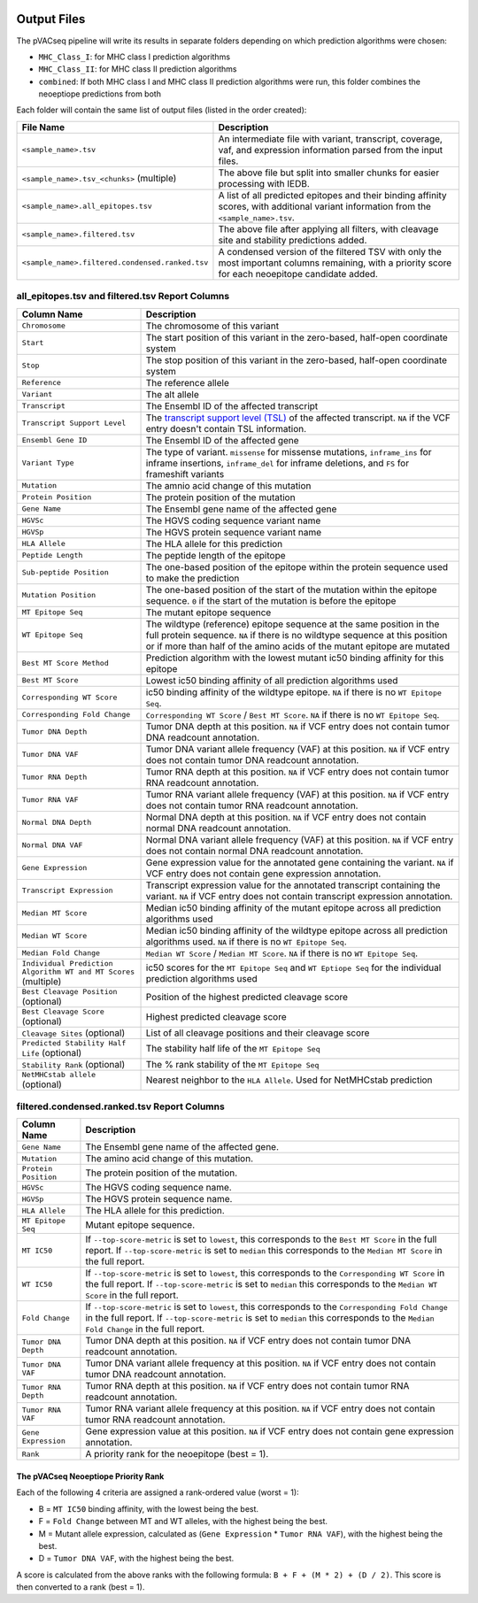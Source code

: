 .. image:: ../images/pVACseq_logo_trans-bg_sm_v4b.png
    :align: right
    :alt: pVACseq logo

Output Files
============

The pVACseq pipeline will write its results in separate folders depending on
which prediction algorithms were chosen:

- ``MHC_Class_I``: for MHC class I prediction algorithms
- ``MHC_Class_II``: for MHC class II prediction algorithms
- ``combined``: If both MHC class I and MHC class II prediction algorithms were run, this folder combines the neoeptiope predictions from both

Each folder will contain the same list of output files (listed in the order
created):

=================================================== ===========
File Name                                           Description
=================================================== ===========
``<sample_name>.tsv``                               An intermediate file with variant, transcript, coverage, vaf, and expression information parsed from the input files.
``<sample_name>.tsv_<chunks>`` (multiple)           The above file but split into smaller chunks for easier processing with IEDB.
``<sample_name>.all_epitopes.tsv``                  A list of all predicted epitopes and their binding affinity scores, with additional variant information from the ``<sample_name>.tsv``.
``<sample_name>.filtered.tsv``                      The above file after applying all filters, with cleavage site and stability predictions added.
``<sample_name>.filtered.condensed.ranked.tsv``     A condensed version of the filtered TSV with only the most important columns remaining, with a priority score for each neoepitope candidate added.
=================================================== ===========

all_epitopes.tsv and filtered.tsv Report Columns
------------------------------------------------

=============================================================== ===========
Column Name                                                     Description
=============================================================== ===========
``Chromosome``                                                  The chromosome of this variant
``Start``                                                       The start position of this variant in the zero-based, half-open coordinate system
``Stop``                                                        The stop position of this variant in the zero-based, half-open coordinate system
``Reference``                                                   The reference allele
``Variant``                                                     The alt allele
``Transcript``                                                  The Ensembl ID of the affected transcript
``Transcript Support Level``                                    The `transcript support level (TSL) <https://useast.ensembl.org/info/genome/genebuild/transcript_quality_tags.html#tsl>`_ of the affected transcript. ``NA`` if the VCF entry doesn't contain TSL information.
``Ensembl Gene ID``                                             The Ensembl ID of the affected gene
``Variant Type``                                                The type of variant. ``missense`` for missense mutations, ``inframe_ins`` for inframe insertions, ``inframe_del`` for inframe deletions, and ``FS`` for frameshift variants
``Mutation``                                                    The amnio acid change of this mutation
``Protein Position``                                            The protein position of the mutation
``Gene Name``                                                   The Ensembl gene name of the affected gene
``HGVSc``                                                       The HGVS coding sequence variant name
``HGVSp``                                                       The HGVS protein sequence variant name
``HLA Allele``                                                  The HLA allele for this prediction
``Peptide Length``                                              The peptide length of the epitope
``Sub-peptide Position``                                        The one-based position of the epitope within the protein sequence used to make the prediction
``Mutation Position``                                           The one-based position of the start of the mutation within the epitope sequence. ``0`` if the start of the mutation is before the epitope
``MT Epitope Seq``                                              The mutant epitope sequence
``WT Epitope Seq``                                              The wildtype (reference) epitope sequence at the same position in the full protein sequence. ``NA`` if there is no wildtype sequence at this position or if more than half of the amino acids of the mutant epitope are mutated
``Best MT Score Method``                                        Prediction algorithm with the lowest mutant ic50 binding affinity for this epitope
``Best MT Score``                                               Lowest ic50 binding affinity of all prediction algorithms used
``Corresponding WT Score``                                      ic50 binding affinity of the wildtype epitope. ``NA`` if there is no ``WT Epitope Seq``.
``Corresponding Fold Change``                                   ``Corresponding WT Score`` / ``Best MT Score``. ``NA`` if there is no ``WT Epitope Seq``.
``Tumor DNA Depth``                                             Tumor DNA depth at this position. ``NA`` if VCF entry does not contain tumor DNA readcount annotation.
``Tumor DNA VAF``                                               Tumor DNA variant allele frequency (VAF) at this position. ``NA`` if VCF entry does not contain tumor DNA readcount annotation.
``Tumor RNA Depth``                                             Tumor RNA depth at this position. ``NA`` if VCF entry does not contain tumor RNA readcount annotation.
``Tumor RNA VAF``                                               Tumor RNA variant allele frequency (VAF) at this position. ``NA`` if VCF entry does not contain tumor RNA readcount annotation.
``Normal DNA Depth``                                            Normal DNA depth at this position. ``NA`` if VCF entry does not contain normal DNA readcount annotation.
``Normal DNA VAF``                                              Normal DNA variant allele frequency (VAF) at this position. ``NA`` if VCF entry does not contain normal DNA readcount annotation.
``Gene Expression``                                             Gene expression value for the annotated gene containing the variant. ``NA`` if VCF entry does not contain gene expression annotation.
``Transcript Expression``                                       Transcript expression value for the annotated transcript containing the variant. ``NA`` if VCF entry does not contain transcript expression annotation.
``Median MT Score``                                             Median ic50 binding affinity of the mutant epitope across all prediction algorithms used
``Median WT Score``                                             Median ic50 binding affinity of the wildtype epitope across all prediction algorithms used. ``NA`` if there is no ``WT Epitope Seq``.
``Median Fold Change``                                          ``Median WT Score`` / ``Median MT Score``. ``NA`` if there is no ``WT Epitope Seq``.
``Individual Prediction Algorithm WT and MT Scores`` (multiple) ic50 scores for the ``MT Epitope Seq`` and ``WT Eptiope Seq`` for the individual prediction algorithms used
``Best Cleavage Position`` (optional)                           Position of the highest predicted cleavage score
``Best Cleavage Score`` (optional)                              Highest predicted cleavage score
``Cleavage Sites`` (optional)                                   List of all cleavage positions and their cleavage score
``Predicted Stability Half Life`` (optional)                    The stability half life of the ``MT Epitope Seq``
``Stability Rank`` (optional)                                   The % rank stability of the ``MT Epitope Seq``
``NetMHCstab allele`` (optional)                                Nearest neighbor to the ``HLA Allele``. Used for NetMHCstab prediction
=============================================================== ===========

.. image:: ../images/output_file_columns.png
    :alt: pVACseq ouput file columns illustration

filtered.condensed.ranked.tsv Report Columns
--------------------------------------------

==================== ===========
Column Name          Description
==================== ===========
``Gene Name``        The Ensembl gene name of the affected gene.
``Mutation``         The amino acid change of this mutation.
``Protein Position`` The protein position of the mutation.
``HGVSc``            The HGVS coding sequence name.
``HGVSp``            The HGVS protein sequence name.
``HLA Allele``       The HLA allele for this prediction.
``MT Epitope Seq``   Mutant epitope sequence.
``MT IC50``          If ``--top-score-metric`` is set to ``lowest``, this corresponds to the ``Best MT Score`` in the full report. If ``--top-score-metric`` is set to ``median`` this corresponds to the ``Median MT Score`` in the full report.
``WT IC50``          If ``--top-score-metric`` is set to ``lowest``, this corresponds to the ``Corresponding WT Score`` in the full report. If ``--top-score-metric`` is set to ``median`` this corresponds to the ``Median WT Score`` in the full report.
``Fold Change``      If ``--top-score-metric`` is set to ``lowest``, this corresponds to the ``Corresponding Fold Change`` in the full report. If ``--top-score-metric`` is set to ``median`` this corresponds to the ``Median Fold Change`` in the full report.
``Tumor DNA Depth``  Tumor DNA depth at this position. ``NA`` if VCF entry does not contain tumor DNA readcount annotation.
``Tumor DNA VAF``    Tumor DNA variant allele frequency at this position. ``NA`` if VCF entry does not contain tumor DNA readcount annotation.
``Tumor RNA Depth``  Tumor RNA depth at this position. ``NA`` if VCF entry does not contain tumor RNA readcount annotation.
``Tumor RNA VAF``    Tumor RNA variant allele frequency at this position. ``NA`` if VCF entry does not contain tumor RNA readcount annotation.
``Gene Expression``  Gene expression value at this position. ``NA`` if VCF entry does not contain gene expression annotation.
``Rank``             A priority rank for the neoepitope (best = 1).
==================== ===========

.. _score:

The pVACseq Neoeptiope Priority Rank
____________________________________

Each of the following 4 criteria are assigned a rank-ordered value (worst = 1):

- B = ``MT IC50`` binding affinity, with the lowest being the best.
- F = ``Fold Change`` between MT and WT alleles, with the highest being the best.
- M = Mutant allele expression, calculated as (``Gene Expression`` * ``Tumor RNA VAF``), with the highest being the best.
- D = ``Tumor DNA VAF``, with the highest being the best.

A score is calculated from the above ranks with the following formula: ``B + F + (M * 2) + (D / 2)``. This score is then converted to a rank (best = 1).
